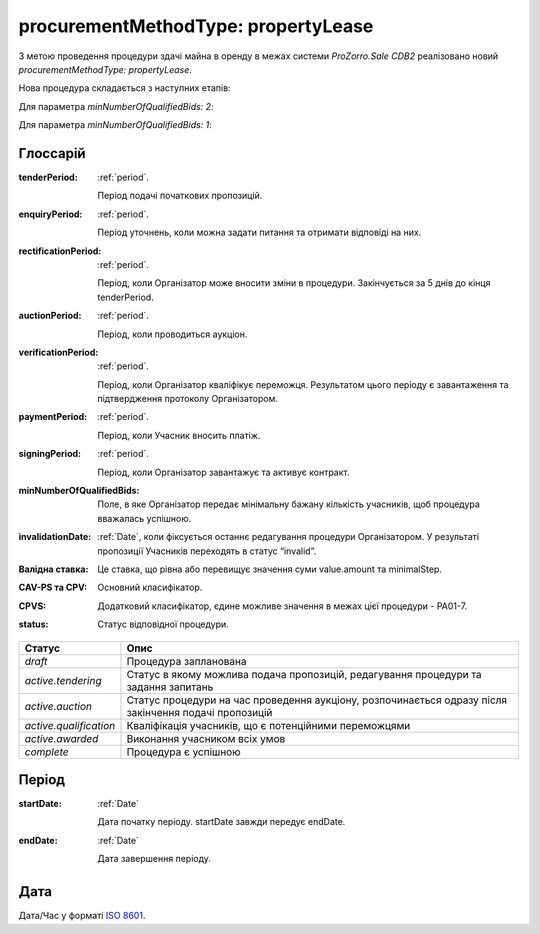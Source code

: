 .. _procurementMT:

procurementMethodType: propertyLease
====================================

З метою проведення процедури здачі майна в оренду в межах системи `ProZorro.Sale CDB2` реалізовано новий `procurementMethodType: propertyLease`.

Нова процедура складається з наступних етапів: 

Для параметра `minNumberOfQualifiedBids: 2`:

.. image:: _static/1.png

Для параметра `minNumberOfQualifiedBids: 1`:

.. image:: _static/2.png

.. _glossary:

Глоссарій
---------

:tenderPeriod:
    :ref:`period`.

    Період подачі початкових пропозицій.

:enquiryPeriod:
    :ref:`period`.

    Період уточнень, коли можна задати питання та отримати відповіді на них.

:rectificationPeriod:
    :ref:`period`.

    Період, коли Організатор може вносити зміни в процедури. Закінчується за 5 днів до кінця tenderPeriod.

:auctionPeriod:
    :ref:`period`.

    Період, коли проводиться аукціон.

:verificationPeriod:
    :ref:`period`.

    Період, коли Організатор кваліфікує переможця. Результатом цього періоду є завантаження та підтвердження протоколу Організатором. 

:paymentPeriod:
    :ref:`period`.

    Період, коли Учасник вносить платіж.

:signingPeriod:
    :ref:`period`.

    Період, коли Організатор завантажує та активує контракт.

:minNumberOfQualifiedBids:
    Поле, в яке Організатор передає мінімальну бажану кількість учасників, щоб процедура вважалась успішною.

:invalidationDate:
    :ref:`Date`, коли фіксується останнє редагування процедури Організатором. У результаті пропозиції Учасників переходять в статус “invalid”.

:Валідна ставка:
    Це ставка, що рівна або перевищує значення суми value.amount та minimalStep.

:CAV-PS та CPV:
    Основний класифікатор.

:CPVS:
    Додатковий класифікатор, єдине можливе значення в межах цієї процедури - PA01-7.

:status:
    Статус відповідної процедури.

+-----------------------+------------------------------------------------------------------------------------------------------+
|         Статус        |                         Опис                                                                         |
+=======================+======================================================================================================+
| `draft`               | Процедура запланована                                                                                |
+-----------------------+------------------------------------------------------------------------------------------------------+
| `active.tendering`    | Статус в якому можлива подача пропозицій, редагування процедури та задання запитань                  |
+-----------------------+------------------------------------------------------------------------------------------------------+
| `active.auction`      | Статус процедури на час проведення аукціону, розпочинається одразу після закінчення подачі пропозицій|
+-----------------------+------------------------------------------------------------------------------------------------------+
| `active.qualification`| Кваліфікація учасників, що є потенційними переможцями                                                |
+-----------------------+------------------------------------------------------------------------------------------------------+
| `active.awarded`      | Виконання учасником всіх умов                                                                        |
+-----------------------+------------------------------------------------------------------------------------------------------+
| `complete`            | Процедура є успішною                                                                                 |
+-----------------------+------------------------------------------------------------------------------------------------------+

.. _period:    

Період
------

:startDate:
    :ref:`Date`

    Дата початку періоду.
    startDate завжди передує endDate.

:endDate:
    :ref:`Date`

    Дата завершення періоду.

.. _date:

Дата
----

Дата/Час у форматі `ISO 8601 <https://en.wikipedia.org/wiki/ISO_8601#Dates>`_.
